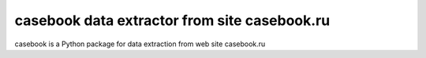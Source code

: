 ======================================
**casebook** data extractor from site casebook.ru
======================================

casebook is a Python package for data extraction from web site casebook.ru
